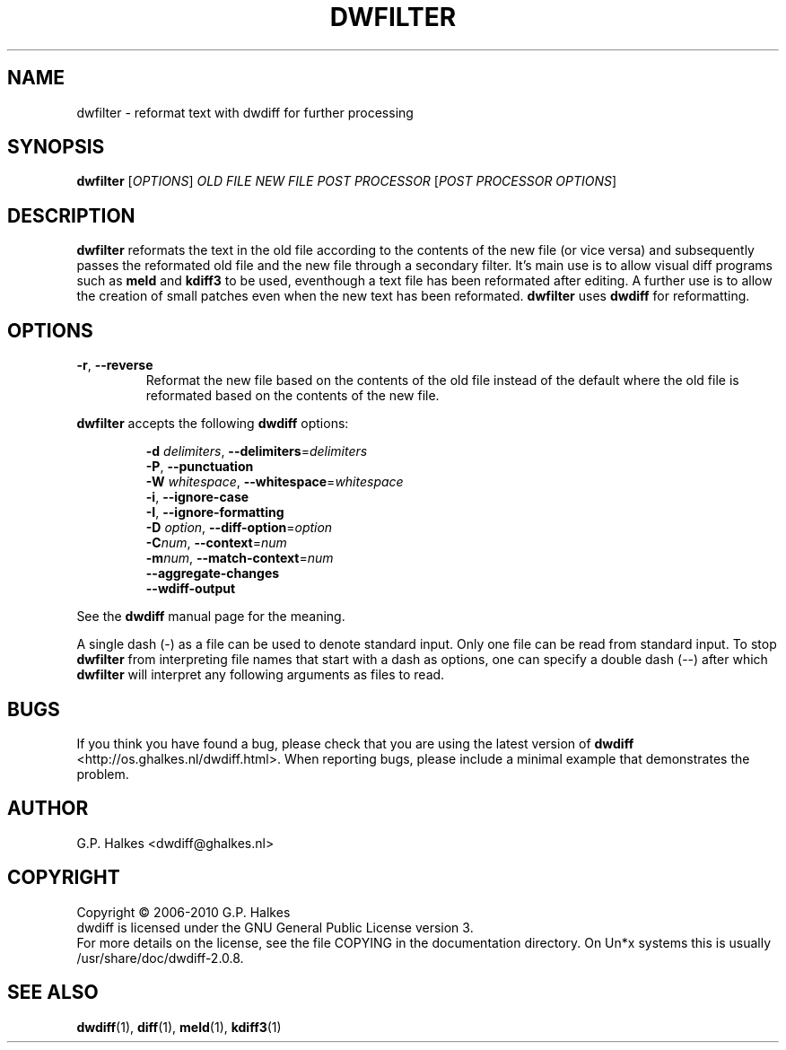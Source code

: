 .\" Generated by manscript from dwfilter.1.txt
.TH "DWFILTER" "1" "2013/03/10" "Version 2.0.8" "reformat text for processing"
.hw /usr/share/doc/dwdiff-2.0.8 http://os.ghalkes.nl/dwdiff.html
.SH NAME
dwfilter \- reformat text with dwdiff for further processing
.SH SYNOPSIS
\fBdwfilter\fR [\fIOPTIONS\fR] \fIOLD FILE\fR \fINEW FILE\fR \fIPOST PROCESSOR\fR [\fIPOST PROCESSOR OPTIONS\fR]
.SH DESCRIPTION
\fBdwfilter\fR reformats the text in the old file according to the contents of
the new file (or vice versa) and subsequently passes the reformated old file
and the new file through a secondary filter. It's main use is to allow visual
diff programs such as \fBmeld\fR and \fBkdiff3\fR to be used, eventhough a text
file has been reformated after editing. A further use is to allow the creation
of small patches even when the new text has been reformated. \fBdwfilter\fR
uses \fBdwdiff\fR for reformatting.
.SH OPTIONS
.TP
\fB\-r\fR, \fB\-\-reverse\fR
Reformat the new file based on the contents of the old file instead of the
default where the old file is reformated based on the contents of the new file.
.PP
\fBdwfilter\fR accepts the following \fBdwdiff\fR options:
.PP
.RS
\fB\-d\fR \fIdelimiters\fR, \fB\-\-delimiters\fR=\fIdelimiters\fR
.br
\fB\-P\fR, \fB\-\-punctuation\fR
.br
\fB\-W\fR \fIwhitespace\fR, \fB\-\-whitespace\fR=\fIwhitespace\fR
.br
\fB\-i\fR, \fB\-\-ignore\-case\fR
.br
\fB\-I\fR, \fB\-\-ignore\-formatting\fR
.br
\fB\-D\fR \fIoption\fR, \fB\-\-diff\-option\fR=\fIoption\fR
.br
\fB\-C\fR\fInum\fR, \fB\-\-context\fR=\fInum\fR
.br
\fB\-m\fR\fInum\fR, \fB\-\-match\-context\fR=\fInum\fR
.br
\fB\-\-aggregate\-changes\fR
.br
\fB\-\-wdiff\-output\fR
.RE
.PP
See the \fBdwdiff\fR manual page for the meaning.
.PP
A single dash (\-) as a file can be used to denote standard input. Only one
file can be read from standard input. To stop \fBdwfilter\fR from interpreting
file names that start with a dash as options, one can specify a double dash
(\-\-) after which \fBdwfilter\fR will interpret any following arguments as files
to read.
.SH BUGS
If you think you have found a bug, please check that you are using the latest
version of \fBdwdiff\fR <http://os.ghalkes.nl/dwdiff.html>. When reporting
bugs, please include a minimal example that demonstrates the problem.
.SH AUTHOR
G.P. Halkes <dwdiff@ghalkes.nl>
.SH COPYRIGHT
Copyright \(co 2006\-2010 G.P. Halkes
.br
dwdiff is licensed under the GNU General Public License version 3.
.br
For more details on the license, see the file COPYING in the documentation
directory. On Un*x systems this is usually /usr/share/doc/dwdiff-2.0.8.
.SH SEE\ ALSO
\fBdwdiff\fR(1), \fBdiff\fR(1), \fBmeld\fR(1), \fBkdiff3\fR(1)
